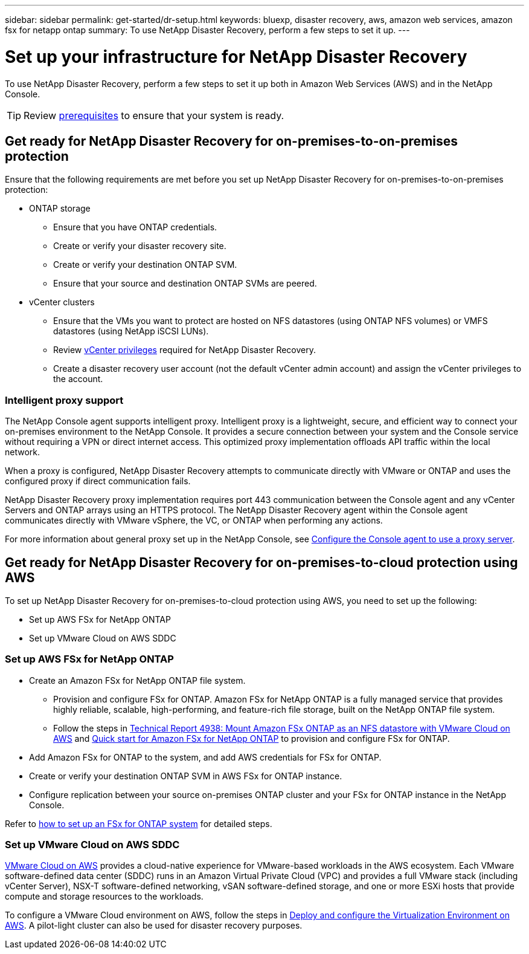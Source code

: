 ---
sidebar: sidebar
permalink: get-started/dr-setup.html
keywords: bluexp, disaster recovery, aws, amazon web services, amazon fsx for netapp ontap
summary: To use NetApp Disaster Recovery, perform a few steps to set it up.    
---

= Set up your infrastructure for NetApp Disaster Recovery
:hardbreaks:
:icons: font
:imagesdir: ../media/get-started/

[.lead]
To use NetApp Disaster Recovery, perform a few steps to set it up both in Amazon Web Services (AWS) and in the NetApp Console.  

TIP: Review link:../get-started/dr-prerequisites.html[prerequisites] to ensure that your system is ready.

== Get ready for NetApp Disaster Recovery for on-premises-to-on-premises protection

Ensure that the following requirements are met before you set up NetApp Disaster Recovery for on-premises-to-on-premises protection:

* ONTAP storage
** Ensure that you have ONTAP credentials.
** Create or verify your disaster recovery site.
** Create or verify your destination ONTAP SVM.
** Ensure that your source and destination ONTAP SVMs are peered.
* vCenter clusters
** Ensure that the VMs you want to protect are hosted on NFS datastores (using ONTAP NFS volumes) or VMFS datastores (using NetApp iSCSI LUNs).
** Review link:../reference/vcenter-privileges.html[vCenter privileges] required for NetApp Disaster Recovery. 
** Create a disaster recovery user account (not the default vCenter admin account) and assign the vCenter privileges to the account.

=== Intelligent proxy support 

The NetApp Console agent supports intelligent proxy. Intelligent proxy is a lightweight, secure, and efficient way to connect your on-premises environment to the NetApp Console. It provides a secure connection between your system and the Console service without requiring a VPN or direct internet access. This optimized proxy implementation offloads API traffic within the local network.

When a proxy is configured, NetApp Disaster Recovery attempts to communicate directly with VMware or ONTAP and uses the configured proxy if direct communication fails.

NetApp Disaster Recovery proxy implementation requires port 443 communication between the Console agent and any vCenter Servers and ONTAP arrays using an HTTPS protocol. The NetApp Disaster Recovery agent within the Console agent communicates directly with VMware vSphere, the VC, or ONTAP when performing any actions.
 
For more information about general proxy set up in the NetApp Console, see https://docs.netapp.com/us-en/bluexp-setup-admin/task-configuring-proxy.html[Configure the Console agent to use a proxy server^].

== Get ready for NetApp Disaster Recovery for on-premises-to-cloud protection using AWS

To set up NetApp Disaster Recovery for on-premises-to-cloud protection using AWS, you need to set up the following:

* Set up AWS FSx for NetApp ONTAP
* Set up VMware Cloud on AWS SDDC


=== Set up AWS FSx for NetApp ONTAP

* Create an Amazon FSx for NetApp ONTAP file system. 
** Provision and configure FSx for ONTAP. Amazon FSx for NetApp ONTAP is a fully managed service that provides highly reliable, scalable, high-performing, and feature-rich file storage, built on the NetApp ONTAP file system.
 
** Follow the steps in https://docs.netapp.com/us-en/netapp-solutions/ehc/aws/aws-native-overview.html[Technical Report 4938: Mount Amazon FSx ONTAP as an NFS datastore with VMware Cloud on AWS^] and https://docs.netapp.com/us-en/bluexp-fsx-ontap/start/task-getting-started-fsx.html[Quick start for Amazon FSx for NetApp ONTAP] to provision and configure FSx for ONTAP.
 
* Add Amazon FSx for ONTAP to the system, and add AWS credentials for FSx for ONTAP.
* Create or verify your destination ONTAP SVM in AWS FSx for ONTAP instance.
* Configure replication between your source on-premises ONTAP cluster and your FSx for ONTAP instance in the NetApp Console. 


Refer to https://docs.netapp.com/us-en/cloud-manager-fsx-ontap/use/task-creating-fsx-working-environment.html[how to set up an FSx for ONTAP system^] for detailed steps.



=== Set up VMware Cloud on AWS SDDC

https://www.vmware.com/products/vmc-on-aws.html[VMware Cloud on AWS^] provides a cloud-native experience for VMware-based workloads in the AWS ecosystem. Each VMware software-defined data center (SDDC) runs in an Amazon Virtual Private Cloud (VPC) and provides a full VMware stack (including vCenter Server), NSX-T software-defined networking, vSAN software-defined storage, and one or more ESXi hosts that provide compute and storage resources to the workloads.
 
To configure a VMware Cloud environment on AWS, follow the steps in https://docs.netapp.com/us-en/netapp-solutions/ehc/aws/aws-setup.html[Deploy and configure the Virtualization Environment on AWS^]. A pilot-light cluster can also be used for disaster recovery purposes.
 

